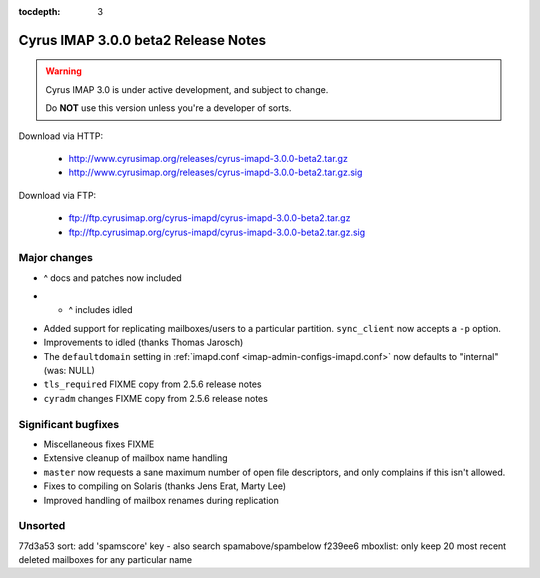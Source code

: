 :tocdepth: 3

==============================
Cyrus IMAP 3.0.0 beta2 Release Notes
==============================

.. WARNING::

    Cyrus IMAP 3.0 is under active development, and subject to change.

    Do **NOT** use this version unless you're a developer of sorts.

Download via HTTP:

    *   http://www.cyrusimap.org/releases/cyrus-imapd-3.0.0-beta2.tar.gz
    *   http://www.cyrusimap.org/releases/cyrus-imapd-3.0.0-beta2.tar.gz.sig

Download via FTP:

    *   ftp://ftp.cyrusimap.org/cyrus-imapd/cyrus-imapd-3.0.0-beta2.tar.gz
    *   ftp://ftp.cyrusimap.org/cyrus-imapd/cyrus-imapd-3.0.0-beta2.tar.gz.sig

.. _relnotes-3.0.0-beta2-changes:

Major changes
=============

.. *   Support added for FastMail-style conversations (threaded messages).
    (See the ``conversations`` options in :ref:`imapd.conf <imap-admin-configs-imapd.conf>`)

.. *   Optional Xapian_ integration for faster and shinier search. Note that this requires custom
    patches to Xapian, in this release. (See the ``search_engine`` option in
    :ref:`imapd.conf <imap-admin-configs-imapd.conf>`)

*   ^ docs and patches now included

.. *   Archive support has arrived! Requires addition of an archive partition. (See ``archive_*``
    options in :ref:`imapd.conf <imap-admin-configs-imapd.conf>`)

.. *   Basic JMAP_ support. (See ``httpmodules`` in :ref:`imapd.conf <imap-admin-configs-imapd.conf>`)

.. *   Optional ClamAV_ integration for AntiVirus support is now working again.
    Requires separate installation of ClamAV_. (See configure.ac ``--with-clamav=DIR``)

.. *   Dropped support for Berkeley DB.

.. *   The handling of configure options has changed, dropping support for
    ``--with-cyrus-prefix`` and ``--with-service-path`` in favour of the more conventional
    ``--prefix``, ``--bindir``, ``--sbindir``, and ``--libexecdir``.

.. *   Binaries executed by the :ref:`cyrus-master(8) <imap-admin-commands-cyrus-master>`
    service process are now installed to ``--libexecdir``.  Other binaries are installed to
    ``--bindir`` and/or ``--sbindir``.

*  * ^ includes idled

..     The ``make installbinsymlinks`` target can be used to set up symlinks to everything in
    ``--bindir``, if you need that in your environment.

*   Added support for replicating mailboxes/users to a particular partition.  ``sync_client``
    now accepts a ``-p`` option.

*   Improvements to idled (thanks Thomas Jarosch)

*   The ``defaultdomain`` setting in :ref:`imapd.conf <imap-admin-configs-imapd.conf>`
    now defaults to "internal" (was: NULL)

*   ``tls_required`` FIXME copy from 2.5.6 release notes

*   ``cyradm`` changes FIXME copy from 2.5.6 release notes


Significant bugfixes
====================

.. *   Lots of fixes to caldav and carddav.

..     Includes the addition of a new daemon (calalarmd) which periodically processes a global
    database containing the "next" alarm for each item, and sends the relevant mboxevents.
    (See configure.ac ``--with-calalarmd``)

.. *   Replication reliability fixes.

.. *   Improved ``LIST-EXTENDED``: more imap tests now succeed.

*   Miscellaneous fixes FIXME

*   Extensive cleanup of mailbox name handling

*   ``master`` now requests a sane maximum number of open file descriptors, and only
    complains if this isn't allowed.

*   Fixes to compiling on Solaris (thanks Jens Erat, Marty Lee)

*   Improved handling of mailbox renames during replication

Unsorted
========

77d3a53 sort: add 'spamscore' key - also search spamabove/spambelow
f239ee6 mboxlist: only keep 20 most recent deleted mailboxes for any particular name


.. _Xapian: http://xapian.org
.. _ClamAV: http://www.clamav.net
.. _JMAP: http://jmap.io
